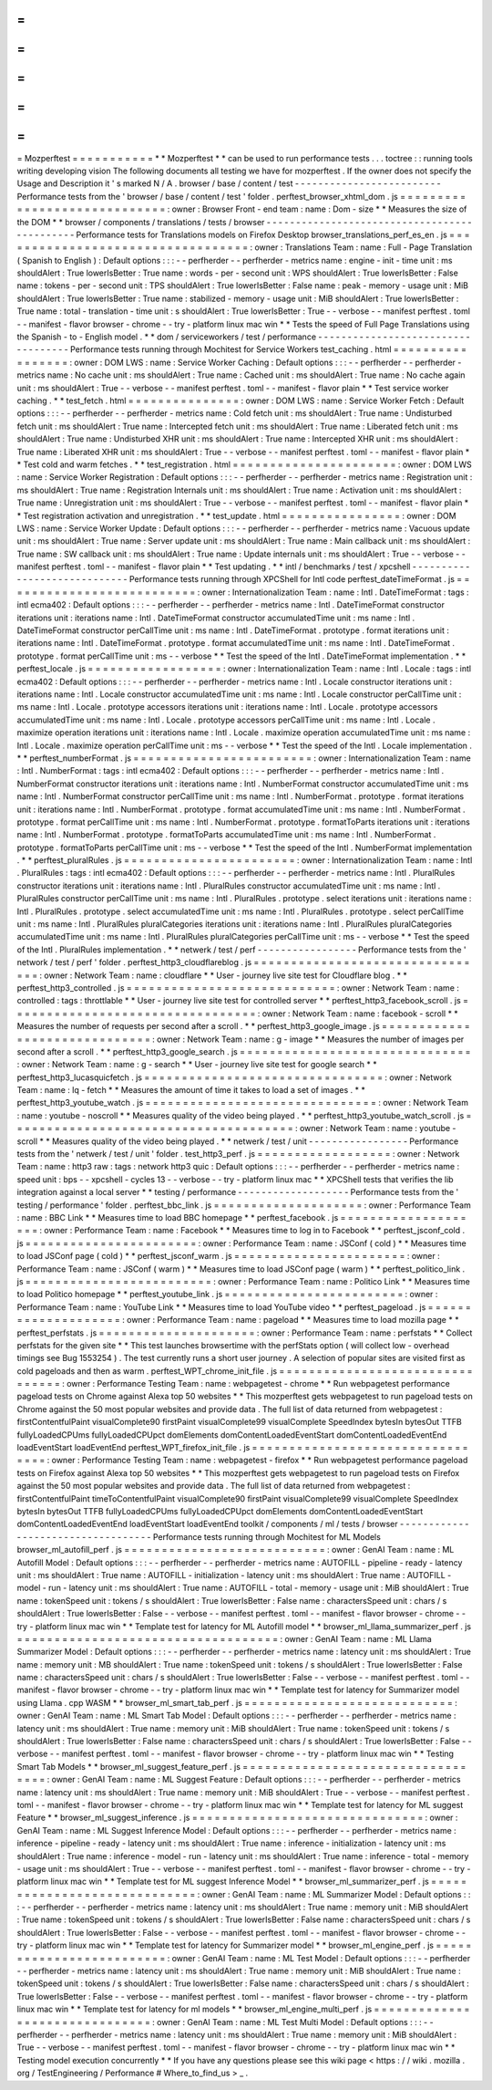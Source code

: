 =
=
=
=
=
=
=
=
=
=
=
Mozperftest
=
=
=
=
=
=
=
=
=
=
=
*
*
Mozperftest
*
*
can
be
used
to
run
performance
tests
.
.
.
toctree
:
:
running
tools
writing
developing
vision
The
following
documents
all
testing
we
have
for
mozperftest
.
If
the
owner
does
not
specify
the
Usage
and
Description
it
'
s
marked
N
/
A
.
browser
/
base
/
content
/
test
-
-
-
-
-
-
-
-
-
-
-
-
-
-
-
-
-
-
-
-
-
-
-
-
-
Performance
tests
from
the
'
browser
/
base
/
content
/
test
'
folder
.
perftest_browser_xhtml_dom
.
js
=
=
=
=
=
=
=
=
=
=
=
=
=
=
=
=
=
=
=
=
=
=
=
=
=
=
=
=
=
:
owner
:
Browser
Front
-
end
team
:
name
:
Dom
-
size
*
*
Measures
the
size
of
the
DOM
*
*
browser
/
components
/
translations
/
tests
/
browser
-
-
-
-
-
-
-
-
-
-
-
-
-
-
-
-
-
-
-
-
-
-
-
-
-
-
-
-
-
-
-
-
-
-
-
-
-
-
-
-
-
-
-
-
-
Performance
tests
for
Translations
models
on
Firefox
Desktop
browser_translations_perf_es_en
.
js
=
=
=
=
=
=
=
=
=
=
=
=
=
=
=
=
=
=
=
=
=
=
=
=
=
=
=
=
=
=
=
=
=
=
:
owner
:
Translations
Team
:
name
:
Full
-
Page
Translation
(
Spanish
to
English
)
:
Default
options
:
:
:
-
-
perfherder
-
-
perfherder
-
metrics
name
:
engine
-
init
-
time
unit
:
ms
shouldAlert
:
True
lowerIsBetter
:
True
name
:
words
-
per
-
second
unit
:
WPS
shouldAlert
:
True
lowerIsBetter
:
False
name
:
tokens
-
per
-
second
unit
:
TPS
shouldAlert
:
True
lowerIsBetter
:
False
name
:
peak
-
memory
-
usage
unit
:
MiB
shouldAlert
:
True
lowerIsBetter
:
True
name
:
stabilized
-
memory
-
usage
unit
:
MiB
shouldAlert
:
True
lowerIsBetter
:
True
name
:
total
-
translation
-
time
unit
:
s
shouldAlert
:
True
lowerIsBetter
:
True
-
-
verbose
-
-
manifest
perftest
.
toml
-
-
manifest
-
flavor
browser
-
chrome
-
-
try
-
platform
linux
mac
win
*
*
Tests
the
speed
of
Full
Page
Translations
using
the
Spanish
-
to
-
English
model
.
*
*
dom
/
serviceworkers
/
test
/
performance
-
-
-
-
-
-
-
-
-
-
-
-
-
-
-
-
-
-
-
-
-
-
-
-
-
-
-
-
-
-
-
-
-
-
-
Performance
tests
running
through
Mochitest
for
Service
Workers
test_caching
.
html
=
=
=
=
=
=
=
=
=
=
=
=
=
=
=
=
=
:
owner
:
DOM
LWS
:
name
:
Service
Worker
Caching
:
Default
options
:
:
:
-
-
perfherder
-
-
perfherder
-
metrics
name
:
No
cache
unit
:
ms
shouldAlert
:
True
name
:
Cached
unit
:
ms
shouldAlert
:
True
name
:
No
cache
again
unit
:
ms
shouldAlert
:
True
-
-
verbose
-
-
manifest
perftest
.
toml
-
-
manifest
-
flavor
plain
*
*
Test
service
worker
caching
.
*
*
test_fetch
.
html
=
=
=
=
=
=
=
=
=
=
=
=
=
=
=
:
owner
:
DOM
LWS
:
name
:
Service
Worker
Fetch
:
Default
options
:
:
:
-
-
perfherder
-
-
perfherder
-
metrics
name
:
Cold
fetch
unit
:
ms
shouldAlert
:
True
name
:
Undisturbed
fetch
unit
:
ms
shouldAlert
:
True
name
:
Intercepted
fetch
unit
:
ms
shouldAlert
:
True
name
:
Liberated
fetch
unit
:
ms
shouldAlert
:
True
name
:
Undisturbed
XHR
unit
:
ms
shouldAlert
:
True
name
:
Intercepted
XHR
unit
:
ms
shouldAlert
:
True
name
:
Liberated
XHR
unit
:
ms
shouldAlert
:
True
-
-
verbose
-
-
manifest
perftest
.
toml
-
-
manifest
-
flavor
plain
*
*
Test
cold
and
warm
fetches
.
*
*
test_registration
.
html
=
=
=
=
=
=
=
=
=
=
=
=
=
=
=
=
=
=
=
=
=
=
:
owner
:
DOM
LWS
:
name
:
Service
Worker
Registration
:
Default
options
:
:
:
-
-
perfherder
-
-
perfherder
-
metrics
name
:
Registration
unit
:
ms
shouldAlert
:
True
name
:
Registration
Internals
unit
:
ms
shouldAlert
:
True
name
:
Activation
unit
:
ms
shouldAlert
:
True
name
:
Unregistration
unit
:
ms
shouldAlert
:
True
-
-
verbose
-
-
manifest
perftest
.
toml
-
-
manifest
-
flavor
plain
*
*
Test
registration
activation
and
unregistration
.
*
*
test_update
.
html
=
=
=
=
=
=
=
=
=
=
=
=
=
=
=
=
:
owner
:
DOM
LWS
:
name
:
Service
Worker
Update
:
Default
options
:
:
:
-
-
perfherder
-
-
perfherder
-
metrics
name
:
Vacuous
update
unit
:
ms
shouldAlert
:
True
name
:
Server
update
unit
:
ms
shouldAlert
:
True
name
:
Main
callback
unit
:
ms
shouldAlert
:
True
name
:
SW
callback
unit
:
ms
shouldAlert
:
True
name
:
Update
internals
unit
:
ms
shouldAlert
:
True
-
-
verbose
-
-
manifest
perftest
.
toml
-
-
manifest
-
flavor
plain
*
*
Test
updating
.
*
*
intl
/
benchmarks
/
test
/
xpcshell
-
-
-
-
-
-
-
-
-
-
-
-
-
-
-
-
-
-
-
-
-
-
-
-
-
-
-
-
-
Performance
tests
running
through
XPCShell
for
Intl
code
perftest_dateTimeFormat
.
js
=
=
=
=
=
=
=
=
=
=
=
=
=
=
=
=
=
=
=
=
=
=
=
=
=
=
:
owner
:
Internationalization
Team
:
name
:
Intl
.
DateTimeFormat
:
tags
:
intl
ecma402
:
Default
options
:
:
:
-
-
perfherder
-
-
perfherder
-
metrics
name
:
Intl
.
DateTimeFormat
constructor
iterations
unit
:
iterations
name
:
Intl
.
DateTimeFormat
constructor
accumulatedTime
unit
:
ms
name
:
Intl
.
DateTimeFormat
constructor
perCallTime
unit
:
ms
name
:
Intl
.
DateTimeFormat
.
prototype
.
format
iterations
unit
:
iterations
name
:
Intl
.
DateTimeFormat
.
prototype
.
format
accumulatedTime
unit
:
ms
name
:
Intl
.
DateTimeFormat
.
prototype
.
format
perCallTime
unit
:
ms
-
-
verbose
*
*
Test
the
speed
of
the
Intl
.
DateTimeFormat
implementation
.
*
*
perftest_locale
.
js
=
=
=
=
=
=
=
=
=
=
=
=
=
=
=
=
=
=
:
owner
:
Internationalization
Team
:
name
:
Intl
.
Locale
:
tags
:
intl
ecma402
:
Default
options
:
:
:
-
-
perfherder
-
-
perfherder
-
metrics
name
:
Intl
.
Locale
constructor
iterations
unit
:
iterations
name
:
Intl
.
Locale
constructor
accumulatedTime
unit
:
ms
name
:
Intl
.
Locale
constructor
perCallTime
unit
:
ms
name
:
Intl
.
Locale
.
prototype
accessors
iterations
unit
:
iterations
name
:
Intl
.
Locale
.
prototype
accessors
accumulatedTime
unit
:
ms
name
:
Intl
.
Locale
.
prototype
accessors
perCallTime
unit
:
ms
name
:
Intl
.
Locale
.
maximize
operation
iterations
unit
:
iterations
name
:
Intl
.
Locale
.
maximize
operation
accumulatedTime
unit
:
ms
name
:
Intl
.
Locale
.
maximize
operation
perCallTime
unit
:
ms
-
-
verbose
*
*
Test
the
speed
of
the
Intl
.
Locale
implementation
.
*
*
perftest_numberFormat
.
js
=
=
=
=
=
=
=
=
=
=
=
=
=
=
=
=
=
=
=
=
=
=
=
=
:
owner
:
Internationalization
Team
:
name
:
Intl
.
NumberFormat
:
tags
:
intl
ecma402
:
Default
options
:
:
:
-
-
perfherder
-
-
perfherder
-
metrics
name
:
Intl
.
NumberFormat
constructor
iterations
unit
:
iterations
name
:
Intl
.
NumberFormat
constructor
accumulatedTime
unit
:
ms
name
:
Intl
.
NumberFormat
constructor
perCallTime
unit
:
ms
name
:
Intl
.
NumberFormat
.
prototype
.
format
iterations
unit
:
iterations
name
:
Intl
.
NumberFormat
.
prototype
.
format
accumulatedTime
unit
:
ms
name
:
Intl
.
NumberFormat
.
prototype
.
format
perCallTime
unit
:
ms
name
:
Intl
.
NumberFormat
.
prototype
.
formatToParts
iterations
unit
:
iterations
name
:
Intl
.
NumberFormat
.
prototype
.
formatToParts
accumulatedTime
unit
:
ms
name
:
Intl
.
NumberFormat
.
prototype
.
formatToParts
perCallTime
unit
:
ms
-
-
verbose
*
*
Test
the
speed
of
the
Intl
.
NumberFormat
implementation
.
*
*
perftest_pluralRules
.
js
=
=
=
=
=
=
=
=
=
=
=
=
=
=
=
=
=
=
=
=
=
=
=
:
owner
:
Internationalization
Team
:
name
:
Intl
.
PluralRules
:
tags
:
intl
ecma402
:
Default
options
:
:
:
-
-
perfherder
-
-
perfherder
-
metrics
name
:
Intl
.
PluralRules
constructor
iterations
unit
:
iterations
name
:
Intl
.
PluralRules
constructor
accumulatedTime
unit
:
ms
name
:
Intl
.
PluralRules
constructor
perCallTime
unit
:
ms
name
:
Intl
.
PluralRules
.
prototype
.
select
iterations
unit
:
iterations
name
:
Intl
.
PluralRules
.
prototype
.
select
accumulatedTime
unit
:
ms
name
:
Intl
.
PluralRules
.
prototype
.
select
perCallTime
unit
:
ms
name
:
Intl
.
PluralRules
pluralCategories
iterations
unit
:
iterations
name
:
Intl
.
PluralRules
pluralCategories
accumulatedTime
unit
:
ms
name
:
Intl
.
PluralRules
pluralCategories
perCallTime
unit
:
ms
-
-
verbose
*
*
Test
the
speed
of
the
Intl
.
PluralRules
implementation
.
*
*
netwerk
/
test
/
perf
-
-
-
-
-
-
-
-
-
-
-
-
-
-
-
-
-
Performance
tests
from
the
'
network
/
test
/
perf
'
folder
.
perftest_http3_cloudflareblog
.
js
=
=
=
=
=
=
=
=
=
=
=
=
=
=
=
=
=
=
=
=
=
=
=
=
=
=
=
=
=
=
=
=
:
owner
:
Network
Team
:
name
:
cloudflare
*
*
User
-
journey
live
site
test
for
Cloudflare
blog
.
*
*
perftest_http3_controlled
.
js
=
=
=
=
=
=
=
=
=
=
=
=
=
=
=
=
=
=
=
=
=
=
=
=
=
=
=
=
:
owner
:
Network
Team
:
name
:
controlled
:
tags
:
throttlable
*
*
User
-
journey
live
site
test
for
controlled
server
*
*
perftest_http3_facebook_scroll
.
js
=
=
=
=
=
=
=
=
=
=
=
=
=
=
=
=
=
=
=
=
=
=
=
=
=
=
=
=
=
=
=
=
=
:
owner
:
Network
Team
:
name
:
facebook
-
scroll
*
*
Measures
the
number
of
requests
per
second
after
a
scroll
.
*
*
perftest_http3_google_image
.
js
=
=
=
=
=
=
=
=
=
=
=
=
=
=
=
=
=
=
=
=
=
=
=
=
=
=
=
=
=
=
:
owner
:
Network
Team
:
name
:
g
-
image
*
*
Measures
the
number
of
images
per
second
after
a
scroll
.
*
*
perftest_http3_google_search
.
js
=
=
=
=
=
=
=
=
=
=
=
=
=
=
=
=
=
=
=
=
=
=
=
=
=
=
=
=
=
=
=
:
owner
:
Network
Team
:
name
:
g
-
search
*
*
User
-
journey
live
site
test
for
google
search
*
*
perftest_http3_lucasquicfetch
.
js
=
=
=
=
=
=
=
=
=
=
=
=
=
=
=
=
=
=
=
=
=
=
=
=
=
=
=
=
=
=
=
=
:
owner
:
Network
Team
:
name
:
lq
-
fetch
*
*
Measures
the
amount
of
time
it
takes
to
load
a
set
of
images
.
*
*
perftest_http3_youtube_watch
.
js
=
=
=
=
=
=
=
=
=
=
=
=
=
=
=
=
=
=
=
=
=
=
=
=
=
=
=
=
=
=
=
:
owner
:
Network
Team
:
name
:
youtube
-
noscroll
*
*
Measures
quality
of
the
video
being
played
.
*
*
perftest_http3_youtube_watch_scroll
.
js
=
=
=
=
=
=
=
=
=
=
=
=
=
=
=
=
=
=
=
=
=
=
=
=
=
=
=
=
=
=
=
=
=
=
=
=
=
=
:
owner
:
Network
Team
:
name
:
youtube
-
scroll
*
*
Measures
quality
of
the
video
being
played
.
*
*
netwerk
/
test
/
unit
-
-
-
-
-
-
-
-
-
-
-
-
-
-
-
-
-
Performance
tests
from
the
'
netwerk
/
test
/
unit
'
folder
.
test_http3_perf
.
js
=
=
=
=
=
=
=
=
=
=
=
=
=
=
=
=
=
=
:
owner
:
Network
Team
:
name
:
http3
raw
:
tags
:
network
http3
quic
:
Default
options
:
:
:
-
-
perfherder
-
-
perfherder
-
metrics
name
:
speed
unit
:
bps
-
-
xpcshell
-
cycles
13
-
-
verbose
-
-
try
-
platform
linux
mac
*
*
XPCShell
tests
that
verifies
the
lib
integration
against
a
local
server
*
*
testing
/
performance
-
-
-
-
-
-
-
-
-
-
-
-
-
-
-
-
-
-
-
Performance
tests
from
the
'
testing
/
performance
'
folder
.
perftest_bbc_link
.
js
=
=
=
=
=
=
=
=
=
=
=
=
=
=
=
=
=
=
=
=
:
owner
:
Performance
Team
:
name
:
BBC
Link
*
*
Measures
time
to
load
BBC
homepage
*
*
perftest_facebook
.
js
=
=
=
=
=
=
=
=
=
=
=
=
=
=
=
=
=
=
=
=
:
owner
:
Performance
Team
:
name
:
Facebook
*
*
Measures
time
to
log
in
to
Facebook
*
*
perftest_jsconf_cold
.
js
=
=
=
=
=
=
=
=
=
=
=
=
=
=
=
=
=
=
=
=
=
=
=
:
owner
:
Performance
Team
:
name
:
JSConf
(
cold
)
*
*
Measures
time
to
load
JSConf
page
(
cold
)
*
*
perftest_jsconf_warm
.
js
=
=
=
=
=
=
=
=
=
=
=
=
=
=
=
=
=
=
=
=
=
=
=
:
owner
:
Performance
Team
:
name
:
JSConf
(
warm
)
*
*
Measures
time
to
load
JSConf
page
(
warm
)
*
*
perftest_politico_link
.
js
=
=
=
=
=
=
=
=
=
=
=
=
=
=
=
=
=
=
=
=
=
=
=
=
=
:
owner
:
Performance
Team
:
name
:
Politico
Link
*
*
Measures
time
to
load
Politico
homepage
*
*
perftest_youtube_link
.
js
=
=
=
=
=
=
=
=
=
=
=
=
=
=
=
=
=
=
=
=
=
=
=
=
:
owner
:
Performance
Team
:
name
:
YouTube
Link
*
*
Measures
time
to
load
YouTube
video
*
*
perftest_pageload
.
js
=
=
=
=
=
=
=
=
=
=
=
=
=
=
=
=
=
=
=
=
:
owner
:
Performance
Team
:
name
:
pageload
*
*
Measures
time
to
load
mozilla
page
*
*
perftest_perfstats
.
js
=
=
=
=
=
=
=
=
=
=
=
=
=
=
=
=
=
=
=
=
=
:
owner
:
Performance
Team
:
name
:
perfstats
*
*
Collect
perfstats
for
the
given
site
*
*
This
test
launches
browsertime
with
the
perfStats
option
(
will
collect
low
-
overhead
timings
see
Bug
1553254
)
.
The
test
currently
runs
a
short
user
journey
.
A
selection
of
popular
sites
are
visited
first
as
cold
pageloads
and
then
as
warm
.
perftest_WPT_chrome_init_file
.
js
=
=
=
=
=
=
=
=
=
=
=
=
=
=
=
=
=
=
=
=
=
=
=
=
=
=
=
=
=
=
=
=
:
owner
:
Performance
Testing
Team
:
name
:
webpagetest
-
chrome
*
*
Run
webpagetest
performance
pageload
tests
on
Chrome
against
Alexa
top
50
websites
*
*
This
mozperftest
gets
webpagetest
to
run
pageload
tests
on
Chrome
against
the
50
most
popular
websites
and
provide
data
.
The
full
list
of
data
returned
from
webpagetest
:
firstContentfulPaint
visualComplete90
firstPaint
visualComplete99
visualComplete
SpeedIndex
bytesIn
bytesOut
TTFB
fullyLoadedCPUms
fullyLoadedCPUpct
domElements
domContentLoadedEventStart
domContentLoadedEventEnd
loadEventStart
loadEventEnd
perftest_WPT_firefox_init_file
.
js
=
=
=
=
=
=
=
=
=
=
=
=
=
=
=
=
=
=
=
=
=
=
=
=
=
=
=
=
=
=
=
=
=
:
owner
:
Performance
Testing
Team
:
name
:
webpagetest
-
firefox
*
*
Run
webpagetest
performance
pageload
tests
on
Firefox
against
Alexa
top
50
websites
*
*
This
mozperftest
gets
webpagetest
to
run
pageload
tests
on
Firefox
against
the
50
most
popular
websites
and
provide
data
.
The
full
list
of
data
returned
from
webpagetest
:
firstContentfulPaint
timeToContentfulPaint
visualComplete90
firstPaint
visualComplete99
visualComplete
SpeedIndex
bytesIn
bytesOut
TTFB
fullyLoadedCPUms
fullyLoadedCPUpct
domElements
domContentLoadedEventStart
domContentLoadedEventEnd
loadEventStart
loadEventEnd
toolkit
/
components
/
ml
/
tests
/
browser
-
-
-
-
-
-
-
-
-
-
-
-
-
-
-
-
-
-
-
-
-
-
-
-
-
-
-
-
-
-
-
-
-
-
-
Performance
tests
running
through
Mochitest
for
ML
Models
browser_ml_autofill_perf
.
js
=
=
=
=
=
=
=
=
=
=
=
=
=
=
=
=
=
=
=
=
=
=
=
=
=
=
=
:
owner
:
GenAI
Team
:
name
:
ML
Autofill
Model
:
Default
options
:
:
:
-
-
perfherder
-
-
perfherder
-
metrics
name
:
AUTOFILL
-
pipeline
-
ready
-
latency
unit
:
ms
shouldAlert
:
True
name
:
AUTOFILL
-
initialization
-
latency
unit
:
ms
shouldAlert
:
True
name
:
AUTOFILL
-
model
-
run
-
latency
unit
:
ms
shouldAlert
:
True
name
:
AUTOFILL
-
total
-
memory
-
usage
unit
:
MiB
shouldAlert
:
True
name
:
tokenSpeed
unit
:
tokens
/
s
shouldAlert
:
True
lowerIsBetter
:
False
name
:
charactersSpeed
unit
:
chars
/
s
shouldAlert
:
True
lowerIsBetter
:
False
-
-
verbose
-
-
manifest
perftest
.
toml
-
-
manifest
-
flavor
browser
-
chrome
-
-
try
-
platform
linux
mac
win
*
*
Template
test
for
latency
for
ML
Autofill
model
*
*
browser_ml_llama_summarizer_perf
.
js
=
=
=
=
=
=
=
=
=
=
=
=
=
=
=
=
=
=
=
=
=
=
=
=
=
=
=
=
=
=
=
=
=
=
=
:
owner
:
GenAI
Team
:
name
:
ML
Llama
Summarizer
Model
:
Default
options
:
:
:
-
-
perfherder
-
-
perfherder
-
metrics
name
:
latency
unit
:
ms
shouldAlert
:
True
name
:
memory
unit
:
MB
shouldAlert
:
True
name
:
tokenSpeed
unit
:
tokens
/
s
shouldAlert
:
True
lowerIsBetter
:
False
name
:
charactersSpeed
unit
:
chars
/
s
shouldAlert
:
True
lowerIsBetter
:
False
-
-
verbose
-
-
manifest
perftest
.
toml
-
-
manifest
-
flavor
browser
-
chrome
-
-
try
-
platform
linux
mac
win
*
*
Template
test
for
latency
for
Summarizer
model
using
Llama
.
cpp
WASM
*
*
browser_ml_smart_tab_perf
.
js
=
=
=
=
=
=
=
=
=
=
=
=
=
=
=
=
=
=
=
=
=
=
=
=
=
=
=
=
:
owner
:
GenAI
Team
:
name
:
ML
Smart
Tab
Model
:
Default
options
:
:
:
-
-
perfherder
-
-
perfherder
-
metrics
name
:
latency
unit
:
ms
shouldAlert
:
True
name
:
memory
unit
:
MiB
shouldAlert
:
True
name
:
tokenSpeed
unit
:
tokens
/
s
shouldAlert
:
True
lowerIsBetter
:
False
name
:
charactersSpeed
unit
:
chars
/
s
shouldAlert
:
True
lowerIsBetter
:
False
-
-
verbose
-
-
manifest
perftest
.
toml
-
-
manifest
-
flavor
browser
-
chrome
-
-
try
-
platform
linux
mac
win
*
*
Testing
Smart
Tab
Models
*
*
browser_ml_suggest_feature_perf
.
js
=
=
=
=
=
=
=
=
=
=
=
=
=
=
=
=
=
=
=
=
=
=
=
=
=
=
=
=
=
=
=
=
=
=
:
owner
:
GenAI
Team
:
name
:
ML
Suggest
Feature
:
Default
options
:
:
:
-
-
perfherder
-
-
perfherder
-
metrics
name
:
latency
unit
:
ms
shouldAlert
:
True
name
:
memory
unit
:
MiB
shouldAlert
:
True
-
-
verbose
-
-
manifest
perftest
.
toml
-
-
manifest
-
flavor
browser
-
chrome
-
-
try
-
platform
linux
mac
win
*
*
Template
test
for
latency
for
ML
suggest
Feature
*
*
browser_ml_suggest_inference
.
js
=
=
=
=
=
=
=
=
=
=
=
=
=
=
=
=
=
=
=
=
=
=
=
=
=
=
=
=
=
=
=
:
owner
:
GenAI
Team
:
name
:
ML
Suggest
Inference
Model
:
Default
options
:
:
:
-
-
perfherder
-
-
perfherder
-
metrics
name
:
inference
-
pipeline
-
ready
-
latency
unit
:
ms
shouldAlert
:
True
name
:
inference
-
initialization
-
latency
unit
:
ms
shouldAlert
:
True
name
:
inference
-
model
-
run
-
latency
unit
:
ms
shouldAlert
:
True
name
:
inference
-
total
-
memory
-
usage
unit
:
ms
shouldAlert
:
True
-
-
verbose
-
-
manifest
perftest
.
toml
-
-
manifest
-
flavor
browser
-
chrome
-
-
try
-
platform
linux
mac
win
*
*
Template
test
for
ML
suggest
Inference
Model
*
*
browser_ml_summarizer_perf
.
js
=
=
=
=
=
=
=
=
=
=
=
=
=
=
=
=
=
=
=
=
=
=
=
=
=
=
=
=
=
:
owner
:
GenAI
Team
:
name
:
ML
Summarizer
Model
:
Default
options
:
:
:
-
-
perfherder
-
-
perfherder
-
metrics
name
:
latency
unit
:
ms
shouldAlert
:
True
name
:
memory
unit
:
MiB
shouldAlert
:
True
name
:
tokenSpeed
unit
:
tokens
/
s
shouldAlert
:
True
lowerIsBetter
:
False
name
:
charactersSpeed
unit
:
chars
/
s
shouldAlert
:
True
lowerIsBetter
:
False
-
-
verbose
-
-
manifest
perftest
.
toml
-
-
manifest
-
flavor
browser
-
chrome
-
-
try
-
platform
linux
mac
win
*
*
Template
test
for
latency
for
Summarizer
model
*
*
browser_ml_engine_perf
.
js
=
=
=
=
=
=
=
=
=
=
=
=
=
=
=
=
=
=
=
=
=
=
=
=
=
:
owner
:
GenAI
Team
:
name
:
ML
Test
Model
:
Default
options
:
:
:
-
-
perfherder
-
-
perfherder
-
metrics
name
:
latency
unit
:
ms
shouldAlert
:
True
name
:
memory
unit
:
MiB
shouldAlert
:
True
name
:
tokenSpeed
unit
:
tokens
/
s
shouldAlert
:
True
lowerIsBetter
:
False
name
:
charactersSpeed
unit
:
chars
/
s
shouldAlert
:
True
lowerIsBetter
:
False
-
-
verbose
-
-
manifest
perftest
.
toml
-
-
manifest
-
flavor
browser
-
chrome
-
-
try
-
platform
linux
mac
win
*
*
Template
test
for
latency
for
ml
models
*
*
browser_ml_engine_multi_perf
.
js
=
=
=
=
=
=
=
=
=
=
=
=
=
=
=
=
=
=
=
=
=
=
=
=
=
=
=
=
=
=
=
:
owner
:
GenAI
Team
:
name
:
ML
Test
Multi
Model
:
Default
options
:
:
:
-
-
perfherder
-
-
perfherder
-
metrics
name
:
latency
unit
:
ms
shouldAlert
:
True
name
:
memory
unit
:
MiB
shouldAlert
:
True
-
-
verbose
-
-
manifest
perftest
.
toml
-
-
manifest
-
flavor
browser
-
chrome
-
-
try
-
platform
linux
mac
win
*
*
Testing
model
execution
concurrently
*
*
If
you
have
any
questions
please
see
this
wiki
page
<
https
:
/
/
wiki
.
mozilla
.
org
/
TestEngineering
/
Performance
#
Where_to_find_us
>
_
.
